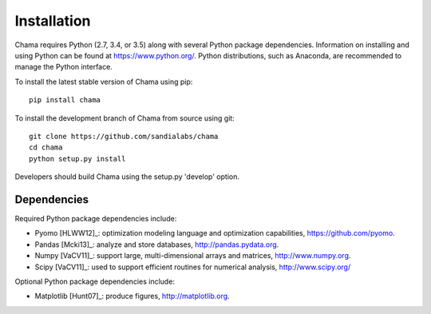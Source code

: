 .. raw:: latex

    \newpage

Installation
======================================

Chama requires Python (2.7, 3.4, or 3.5) along with several Python package dependencies.  
Information on installing and using Python can be found at 
https://www.python.org/.  
Python distributions, such as Anaconda, are recommended to manage the Python interface.  

To install the latest stable version of Chama using pip::

	pip install chama

To install the development branch of Chama from source using git::

	git clone https://github.com/sandialabs/chama
	cd chama
	python setup.py install

Developers should build Chama using the setup.py 'develop' option.

Dependencies
--------------
Required Python package dependencies include:

* Pyomo [HLWW12]_: optimization modeling language and optimization capabilities, 
  https://github.com/pyomo. 
* Pandas [Mcki13]_: analyze and store databases, 
  http://pandas.pydata.org.
* Numpy [VaCV11]_: support large, multi-dimensional arrays and matrices, 
  http://www.numpy.org.
* Scipy [VaCV11]_: used to support efficient routines for numerical analysis, 
  http://www.scipy.org/
  
Optional Python package dependencies include:

* Matplotlib [Hunt07]_: produce figures, 
  http://matplotlib.org.
 